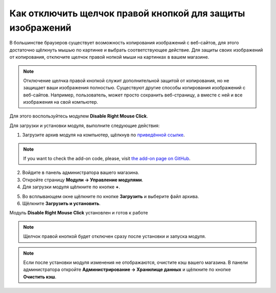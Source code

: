 **********************************************************
Как отключить щелчок правой кнопкой для защиты изображений
**********************************************************

В большинстве браузеров существует возможность копирования изображений с веб-сайтов, для этого достаточно щёлкнуть мышью по картинке и выбрать соответствующее действие. Для защиты своих изображений от копирования, отключите щелчок правой нопкой мыши на картинках в вашем магазине.

.. note::

    Отключение щелчка правой кнопкой служит дополнительной защитой от копирования, но не защищает ваши изображения полностью. Существуют другие способы копирования изображений с веб-сайтов. Например, пользователь, может просто сохранить веб-страницу, а вместе с ней и все изображения на свой компьютер.

Для этого воспользуйтесь модулем **Disable Right Mouse Click**. 

Для загрузки и установки модуля, выполните следующие действия:

1. Загрузите архив модуля на компьютер, щёлкнув по `приведённой ссылке <https://github.com/cscart/addon-disable-right-click/archive/master.zip>`_.

.. note::

    If you want to check the add-on code, please, visit `the add-on page on GitHub <https://github.com/cscart/addon-disable-right-click>`_.

2. Войдите в панель администратора вашего магазина.

3. Откройте страницу **Модули → Управление модулями**.

4. Для загрузки модуля щёлкните по кнопке **+**.

.. image:: img/addons_plus_button.png
    :align: center
    :alt: Кнопка плюс на странице модулей

5. Во всплывающем окне щёлкните по кнопке **Загрузить** и выберите файл архива.

6. Щёлкните **Загрузить и установить**.

.. image:: img/upload_and_install_addon.png
    :align: center
    :alt: Окно загрузки и установки

Модуль **Disable Right Mouse Click** установлен и готов к работе

.. note::

    Щелчок правой кнопкой будет отключен сразу после установки и запуска модуля.

.. image:: img/disable_right_mouse_click_01.png
    :align: center
    :alt: Модуль Disable Right Mouse Click

.. note::

    Если после установки модуля изменения не отображаются, очистите кэш вашего магазина. В панели администратора откройте **Администрирование → Хранилище данных** и щёлкните по кнопке **Очистить кэш**.

.. image:: img/clear_cache.png
    :align: center
    :alt: Модуль отключения щелчка правой кнопкой мыши на витрине
